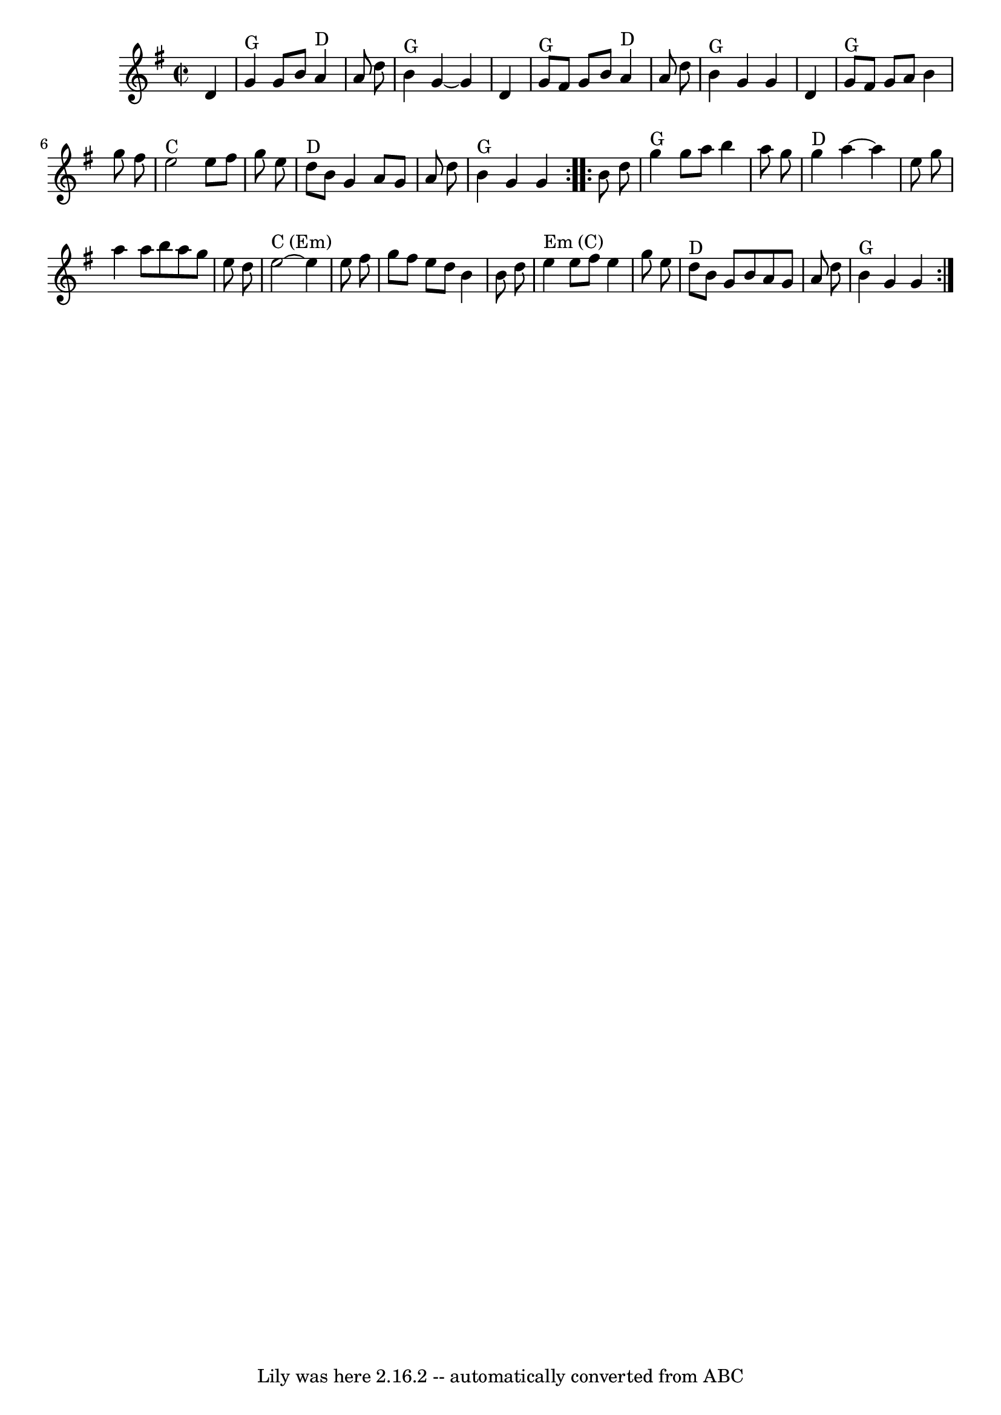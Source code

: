 \version "2.7.40"
\header {
	book = "http://archive.mandolinsessions.com/feb06/tune.pdf"
	crossRefNumber = "31"
	footnotes = "\\\\Named after the Scioto River in Ohio. Also spelled Sciota, Sciote, Scioty.\\\\The article contains Wendy Anthony's simplified version plus variations."
	origin = "trad American"
	tagline = "Lily was here 2.16.2 -- automatically converted from ABC"
}
voicedefault =  {
\set Score.defaultBarType = "empty"

\repeat volta 2 {
\override Staff.TimeSignature #'style = #'C
 \time 2/2 \key g \major   d'4        \bar "|"     g'4 ^"G"   g'8    b'8      
a'4 ^"D"   a'8    d''8    \bar "|"     b'4 ^"G"   g'4   ~    g'4    d'4    
\bar "|"     g'8 ^"G"   fis'8    g'8    b'8      a'4 ^"D"   a'8    d''8    
\bar "|"     b'4 ^"G"   g'4    g'4    d'4    \bar "|"       g'8 ^"G"   fis'8    
g'8    a'8    b'4    g''8    fis''8    \bar "|"     e''2 ^"C"   e''8    fis''8  
  g''8    e''8    \bar "|"     d''8 ^"D"   b'8    g'4    a'8    g'8    a'8    
d''8    \bar "|"     b'4 ^"G"   g'4    g'4    }     \repeat volta 2 {   b'8    
d''8        \bar "|"     g''4 ^"G"   g''8    a''8    b''4    a''8    g''8    
\bar "|"     g''4 ^"D"   a''4   ~    a''4    e''8    g''8    \bar "|"   a''4    
a''8    b''8    a''8    g''8    e''8    d''8    \bar "|"     e''2 ^"C (Em)"  ~  
  e''4    e''8    fis''8    \bar "|"     g''8    fis''8    e''8    d''8    b'4  
  b'8    d''8    \bar "|"   e''4 ^"Em (C)"   e''8    fis''8    e''4    g''8    
e''8    \bar "|"     d''8 ^"D"   b'8    g'8    b'8    a'8    g'8    a'8    d''8 
   \bar "|"     b'4 ^"G"   g'4    g'4    }   
}

\score{
    <<

	\context Staff="default"
	{
	    \voicedefault 
	}

    >>
	\layout {
	}
	\midi {}
}
